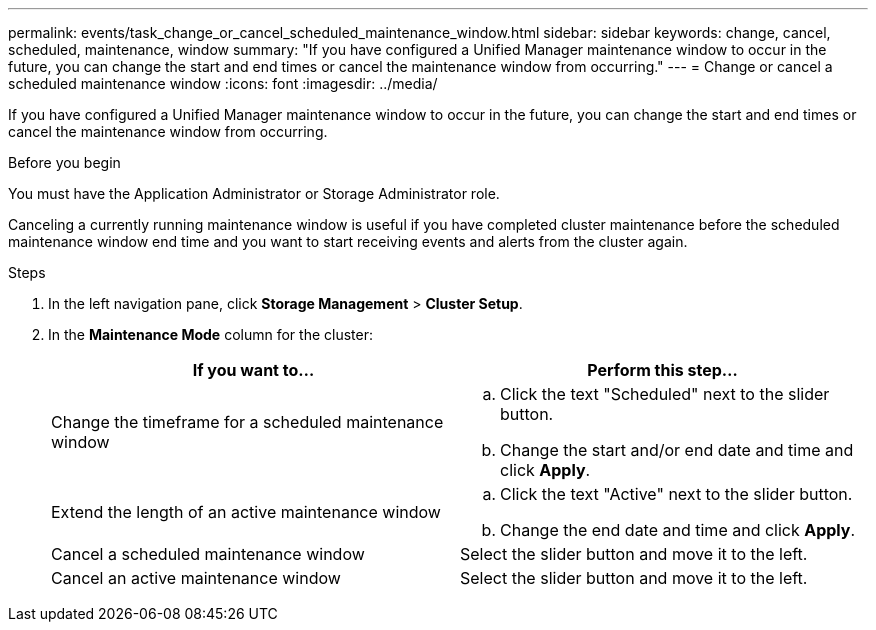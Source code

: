 ---
permalink: events/task_change_or_cancel_scheduled_maintenance_window.html
sidebar: sidebar
keywords: change, cancel, scheduled, maintenance, window
summary: "If you have configured a Unified Manager maintenance window to occur in the future, you can change the start and end times or cancel the maintenance window from occurring."
---
= Change or cancel a scheduled maintenance window
:icons: font
:imagesdir: ../media/

[.lead]
If you have configured a Unified Manager maintenance window to occur in the future, you can change the start and end times or cancel the maintenance window from occurring.

.Before you begin

You must have the Application Administrator or Storage Administrator role.

Canceling a currently running maintenance window is useful if you have completed cluster maintenance before the scheduled maintenance window end time and you want to start receiving events and alerts from the cluster again.

.Steps
. In the left navigation pane, click *Storage Management* > *Cluster Setup*.
. In the *Maintenance Mode* column for the cluster:
+
[options="header"]
|===
| If you want to...| Perform this step...
a|
Change the timeframe for a scheduled maintenance window
a|

 .. Click the text "Scheduled" next to the slider button.
 .. Change the start and/or end date and time and click *Apply*.

a|
Extend the length of an active maintenance window
a|

 .. Click the text "Active" next to the slider button.
 .. Change the end date and time and click *Apply*.

a|
Cancel a scheduled maintenance window
a|
Select the slider button and move it to the left.
a|
Cancel an active maintenance window
a|
Select the slider button and move it to the left.
|===
// 2025-6-10, ONTAPDOC-133